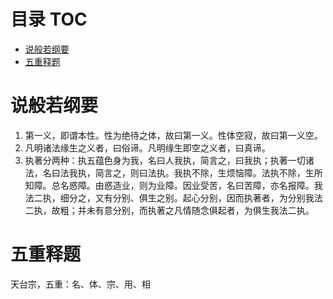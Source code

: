 * 目录                                                                  :TOC:
- [[#说般若纲要][说般若纲要]]
- [[#五重释题][五重释题]]

* 说般若纲要
  1. 第一义，即谓本性。性为绝待之体，故曰第一义。性体空寂，故曰第一义空。
  2. 凡明诸法缘生之义者，曰俗谛。凡明缘生即空之义者，曰真谛。
  3. 执著分两种：执五蕴色身为我，名曰人我执，简言之，曰我执；执著一切诸法，名曰法我执，简言之，则曰法执。我执不除，生烦恼障。法执不除，生所知障。总名惑障。由惑造业，则为业障。因业受苦，名曰苦障，亦名报障。我法二执，细分之，又有分别、俱生之别。起心分别，因而执著者，为分别我法二执，故粗；并未有意分别，而执著之凡情随念俱起者，为俱生我法二执。

* 五重释题
  天台宗，五重：名、体、宗、用、相
